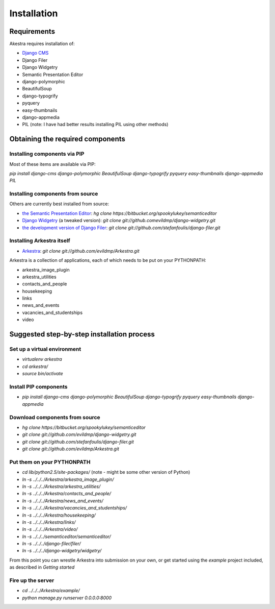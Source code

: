 ############
Installation
############

************
Requirements
************

Akestra requires installation of:

* `Django CMS <http://django-cms.org/>`_
* Django Filer
* Django Widgetry
* Semantic Presentation Editor
* django-polymorphic
* BeautifulSoup
* django-typogrify
* pyquery
* easy-thumbnails
* django-appmedia
* PIL (note: I have had better results installing PIL using other methods)


*********************************
Obtaining the required components
*********************************

Installing components via PIP
=============================

Most of these items are available via PIP:

`pip install django-cms django-polymorphic BeautifulSoup django-typogrify pyquery easy-thumbnails django-appmedia PIL`

Installing components from source
=================================

Others are currently best installed from source:

* `the Semantic Presentation Editor <https://bitbucket.org/spookylukey/semanticeditor/>`_: `hg clone https://bitbucket.org/spookylukey/semanticeditor`
* `Django Widgetry <https://github.com/evildmp/django-widgetry/>`_ (a tweaked version): `git clone git://github.comevildmp/django-widgetry.git`
* `the development version of Django Filer <https://github.com/stefanfoulis/django-filer/>`_: `git clone git://github.com/stefanfoulis/django-filer.git`

Installing Arkestra itself
==========================

* `Arkestra <https://github.com/evildmp/Arkestra/>`_: `git clone git://github.com/evildmp/Arkestra.git`

Arkestra is a collection of applications, each of which needs to be put on your PYTHONPATH:

* arkestra_image_plugin
* arkestra_utilities
* contacts_and_people
* housekeeping
* links
* news_and_events
* vacancies_and_studentships
* video

*******************************************
Suggested step-by-step installation process
*******************************************

Set up a virtual environment 
============================
* `virtualenv arkestra`
* `cd arkestra/`
* `source bin/activate`

Install PIP components
======================

* `pip install django-cms django-polymorphic BeautifulSoup django-typogrify pyquery easy-thumbnails django-appmedia`

Download components from source
===============================

* `hg clone https://bitbucket.org/spookylukey/semanticeditor`
* `git clone git://github.com/evildmp/django-widgetry.git`
* `git clone git://github.com/stefanfoulis/django-filer.git`
* `git clone git://github.com/evildmp/Arkestra.git`

Put them on your PYTHONPATH
===========================

* `cd lib/python2.5/site-packages/` (note - might be some other version of Python)
* `ln -s ../../../Arkestra/arkestra_image_plugin/`
* `ln -s ../../../Arkestra/arkestra_utilities/`
* `ln -s ../../../Arkestra/contacts_and_people/`
* `ln -s ../../../Arkestra/news_and_events/`
* `ln -s ../../../Arkestra/vacancies_and_studentships/`
* `ln -s ../../../Arkestra/housekeeping/`
* `ln -s ../../../Arkestra/links/`
* `ln -s ../../../Arkestra/video/`
* `ln -s ../../../semanticeditor/semanticeditor/`
* `ln -s ../../../django-filer/filer/`
* `ln -s ../../../django-widgetry/widgetry/`

From this point you can wrestle Arkestra into submission on your own, or get started using the `example` project included, as described in `Getting started`

Fire up the server
==================

* `cd ../../../Arkestra/example/`
* `python manage.py runserver 0.0.0.0:8000`